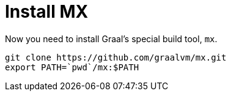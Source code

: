 [id="install-mx_{context}"]
= Install MX

Now you need to install Graal’s special build tool, `mx`.

[source,shell]
----
git clone https://github.com/graalvm/mx.git
export PATH=`pwd`/mx:$PATH
----